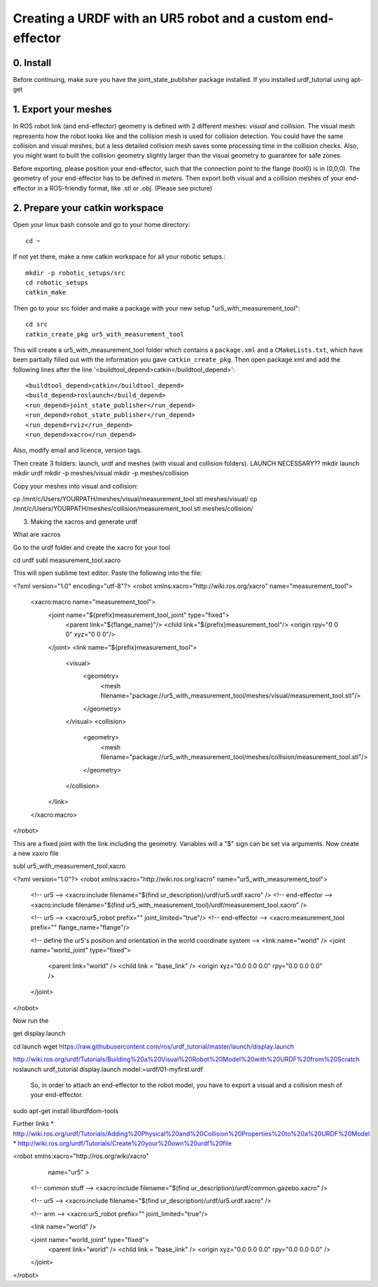 .. _ros_examples:

********************************************************************************
Creating a URDF with an UR5 robot and a custom end-effector
********************************************************************************

0. Install
==========

Before continuing, make sure you have the joint_state_publisher package installed. If you installed urdf_tutorial using apt-get


1. Export your meshes
=====================

In ROS robot link (and end-effector) geometry is defined with 2 different meshes: *visual* and *collision*. The visual mesh represents how the robot looks like and the collision mesh is used for collision detection. You could have the same collision and visual meshes, but a less detailed collision mesh saves some processing time in the collision checks. Also, you might want to built the collision geometry slightly larger than the visual geometry to guarantee for safe zones.

Before exporting, please position your end-effector, such that the connection point to the flange (tool0) is in (0,0,0). The geometry of your end-effector has to be defined in *meters*. Then export both visual and a collision meshes of your end-effector in a ROS-friendly format, like .stl or .obj. (Please see picture)


2. Prepare your catkin workspace
================================

Open your linux bash console and go to your home directory::

  cd ~

If not yet there, make a new catkin workspace for all your robotic setups.::

  mkdir -p robotic_setups/src
  cd robotic_setups
  catkin_make

Then go to your src folder and make a package with your new setup "ur5_with_measurement_tool"::

  cd src
  catkin_create_pkg ur5_with_measurement_tool

This will create a ur5_with_measurement_tool folder which contains a ``package.xml`` and a ``CMakeLists.txt``, which have been partially filled out with the information you gave ``catkin_create_pkg``.
Then open package.xml and add the following lines after the line '<buildtool_depend>catkin</buildtool_depend>'::

  <buildtool_depend>catkin</buildtool_depend>
  <build_depend>roslaunch</build_depend>
  <run_depend>joint_state_publisher</run_depend>
  <run_depend>robot_state_publisher</run_depend>
  <run_depend>rviz</run_depend>
  <run_depend>xacro</run_depend>

Also, modify email and licence, version tags.

Then create 3 folders: launch, urdf and meshes (with visual and collision folders). LAUNCH NECESSARY??
mkdir launch
mkdir urdf
mkdir -p meshes/visual
mkdir -p meshes/collision

Copy your meshes into visual and collision:

cp /mnt/c/Users/YOURPATH/meshes/visual/measurement_tool.stl meshes/visual/
cp /mnt/c/Users/YOURPATH/meshes/collision/measurement_tool.stl meshes/collision/


3. Making the xacros and generate urdf

What are xacros

Go to the urdf folder and create the xacro for your tool

cd urdf
subl measurement_tool.xacro

This will open sublime text editor. Paste the following into the file:

<?xml version="1.0" encoding="utf-8"?>
<robot xmlns:xacro="http://wiki.ros.org/xacro" name="measurement_tool">
  <xacro:macro name="measurement_tool">
    <joint name="${prefix}measurement_tool_joint" type="fixed">
      <parent link="${flange_name}"/>
      <child link="${prefix}measurement_tool"/>
      <origin rpy="0 0 0" xyz="0 0 0"/>  
    </joint>
    <link name="${prefix}measurement_tool">
      <visual>
        <geometry>
          <mesh filename="package://ur5_with_measurement_tool/meshes/visual/measurement_tool.stl"/>
        </geometry>
      </visual>
      <collision>
        <geometry>
          <mesh filename="package://ur5_with_measurement_tool/meshes/collision/measurement_tool.stl"/>
        </geometry>
      </collision>
    </link>
  </xacro:macro>
</robot>

This are a fixed joint with the link including the geometry. Variables will a "$" sign can be set via arguments.
Now create a new xaxro file

subl ur5_with_measurement_tool.xacro

<?xml version="1.0"?>
<robot xmlns:xacro="http://wiki.ros.org/xacro" name="ur5_with_measurement_tool">
  
  <!-- ur5 -->
  <xacro:include filename="$(find ur_description)/urdf/ur5.urdf.xacro" />
  <!-- end-effector -->
  <xacro:include filename="$(find ur5_with_measurement_tool)/urdf/measurement_tool.xacro" />

  <!-- ur5 -->
  <xacro:ur5_robot prefix="" joint_limited="true"/>
  <!-- end-effector -->
  <xacro:measurement_tool prefix="" flange_name="flange"/>
  
  <!-- define the ur5's position and orientation in the world coordinate system -->
  <link name="world" />
  <joint name="world_joint" type="fixed">
    <parent link="world" />
    <child link = "base_link" /> 
    <origin xyz="0.0 0.0 0.0" rpy="0.0 0.0 0.0" />
  </joint>
  
</robot>

Now run the





get display.launch

cd launch
wget https://raw.githubusercontent.com/ros/urdf_tutorial/master/launch/display.launch

http://wiki.ros.org/urdf/Tutorials/Building%20a%20Visual%20Robot%20Model%20with%20URDF%20from%20Scratch
roslaunch urdf_tutorial display.launch model:=urdf/01-myfirst.urdf



 So, in order to attach an end-effector to the robot model, you have to export a visual and a collision mesh of your end-effector.



sudo apt-get install liburdfdom-tools

Further links
* http://wiki.ros.org/urdf/Tutorials/Adding%20Physical%20and%20Collision%20Properties%20to%20a%20URDF%20Model
* http://wiki.ros.org/urdf/Tutorials/Create%20your%20own%20urdf%20file


<robot xmlns:xacro="http://ros.org/wiki/xacro"
       name="ur5" >

  <!-- common stuff -->
  <xacro:include filename="$(find ur_description)/urdf/common.gazebo.xacro" />

  <!-- ur5 -->
  <xacro:include filename="$(find ur_description)/urdf/ur5.urdf.xacro" />

  <!-- arm -->
  <xacro:ur5_robot prefix="" joint_limited="true"/>

  <link name="world" />

  <joint name="world_joint" type="fixed">
    <parent link="world" />
    <child link = "base_link" />
    <origin xyz="0.0 0.0 0.0" rpy="0.0 0.0 0.0" />
  </joint>

</robot>